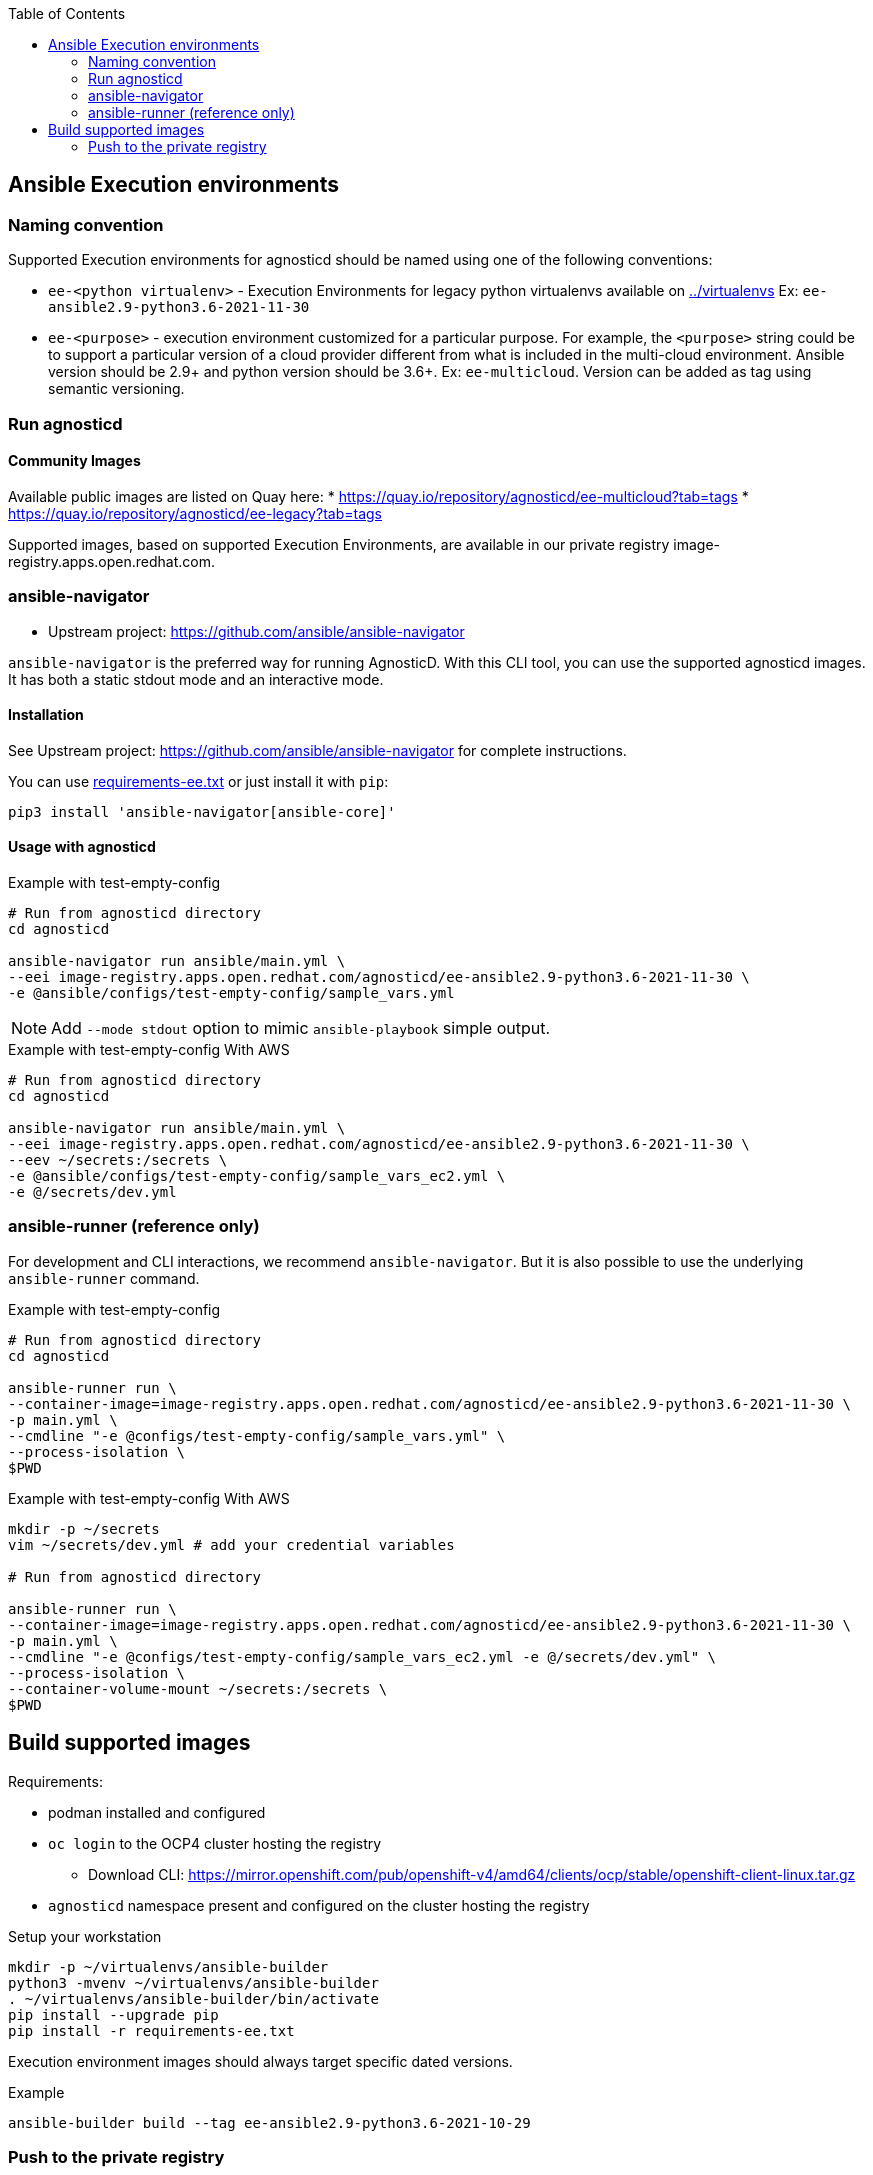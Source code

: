 :toc:

== Ansible Execution environments ==

=== Naming convention ===

Supported Execution environments for agnosticd should be named using one of the following conventions:

* `ee-<python virtualenv>` - Execution Environments for legacy python virtualenvs available on link:../virtualenvs[../virtualenvs]
Ex: `ee-ansible2.9-python3.6-2021-11-30`

* `ee-<purpose>` - execution environment customized for a particular purpose.
For example, the `<purpose>` string could be to support a particular version of a cloud provider different from what is included in the multi-cloud environment.
Ansible version should be 2.9+ and python version should be 3.6+.
Ex: `ee-multicloud`.
Version can be added as tag using semantic versioning.

=== Run agnosticd ===

==== Community Images ====

Available public images are listed on Quay here:
* https://quay.io/repository/agnosticd/ee-multicloud?tab=tags
* https://quay.io/repository/agnosticd/ee-legacy?tab=tags

Supported images, based on supported Execution Environments, are available in our private registry image-registry.apps.open.redhat.com.

=== ansible-navigator ===

* Upstream project: https://github.com/ansible/ansible-navigator


`ansible-navigator` is the preferred way for running AgnosticD. With this CLI tool, you can use the supported agnosticd images. It has both a static stdout mode and an interactive mode.


==== Installation ====

See Upstream project: https://github.com/ansible/ansible-navigator for complete instructions.

You can use link:requirements-ee.txt[requirements-ee.txt]  or just install it with `pip`:
----
pip3 install 'ansible-navigator[ansible-core]'
----

==== Usage with agnosticd  ====

.Example with test-empty-config
[source,shell]
----
# Run from agnosticd directory
cd agnosticd

ansible-navigator run ansible/main.yml \
--eei image-registry.apps.open.redhat.com/agnosticd/ee-ansible2.9-python3.6-2021-11-30 \
-e @ansible/configs/test-empty-config/sample_vars.yml
----

NOTE: Add `--mode stdout` option to mimic `ansible-playbook` simple output.

.Example with test-empty-config With AWS
[source,shell]
----
# Run from agnosticd directory
cd agnosticd

ansible-navigator run ansible/main.yml \
--eei image-registry.apps.open.redhat.com/agnosticd/ee-ansible2.9-python3.6-2021-11-30 \
--eev ~/secrets:/secrets \
-e @ansible/configs/test-empty-config/sample_vars_ec2.yml \
-e @/secrets/dev.yml
----

=== ansible-runner (reference only) ===

For development and CLI interactions, we recommend `ansible-navigator`. But it is also possible to use the underlying `ansible-runner` command.

.Example with test-empty-config
[source,shell]
----
# Run from agnosticd directory
cd agnosticd

ansible-runner run \
--container-image=image-registry.apps.open.redhat.com/agnosticd/ee-ansible2.9-python3.6-2021-11-30 \
-p main.yml \
--cmdline "-e @configs/test-empty-config/sample_vars.yml" \
--process-isolation \
$PWD
----

.Example with test-empty-config With AWS
[source,shell]
----
mkdir -p ~/secrets
vim ~/secrets/dev.yml # add your credential variables

# Run from agnosticd directory

ansible-runner run \
--container-image=image-registry.apps.open.redhat.com/agnosticd/ee-ansible2.9-python3.6-2021-11-30 \
-p main.yml \
--cmdline "-e @configs/test-empty-config/sample_vars_ec2.yml -e @/secrets/dev.yml" \
--process-isolation \
--container-volume-mount ~/secrets:/secrets \
$PWD
----

== Build supported images ==

Requirements:

* podman installed and configured
* `oc login` to the OCP4 cluster hosting the registry
** Download CLI: https://mirror.openshift.com/pub/openshift-v4/amd64/clients/ocp/stable/openshift-client-linux.tar.gz
* `agnosticd` namespace present and configured on the cluster hosting the registry

.Setup your workstation
----
mkdir -p ~/virtualenvs/ansible-builder
python3 -mvenv ~/virtualenvs/ansible-builder
. ~/virtualenvs/ansible-builder/bin/activate
pip install --upgrade pip
pip install -r requirements-ee.txt
----

Execution environment images should always target specific dated versions.

.Example
----
ansible-builder build --tag ee-ansible2.9-python3.6-2021-10-29
----

=== Push to the private registry ===

* DEV image-registry.apps-dev.open.redhat.com
* PROD image-registry.apps.open.redhat.com

.Login to the registry
----
# dev
podman login -u unused -p $(oc whoami -t) image-registry.apps-dev.open.redhat.com
# prod
podman login -u unused -p $(oc whoami -t) image-registry.apps.open.redhat.com
----

.Push a tag
----
registry=image-registry.apps.open.redhat.com

#replace with the image tag you want to push
name=ee-ansible2.9-python3.6-2021-10-29
podman push $name $registry/agnosticd/$name

name=ee-multicloud:v0.1.1
podman push $name $registry/agnosticd/$name
----
